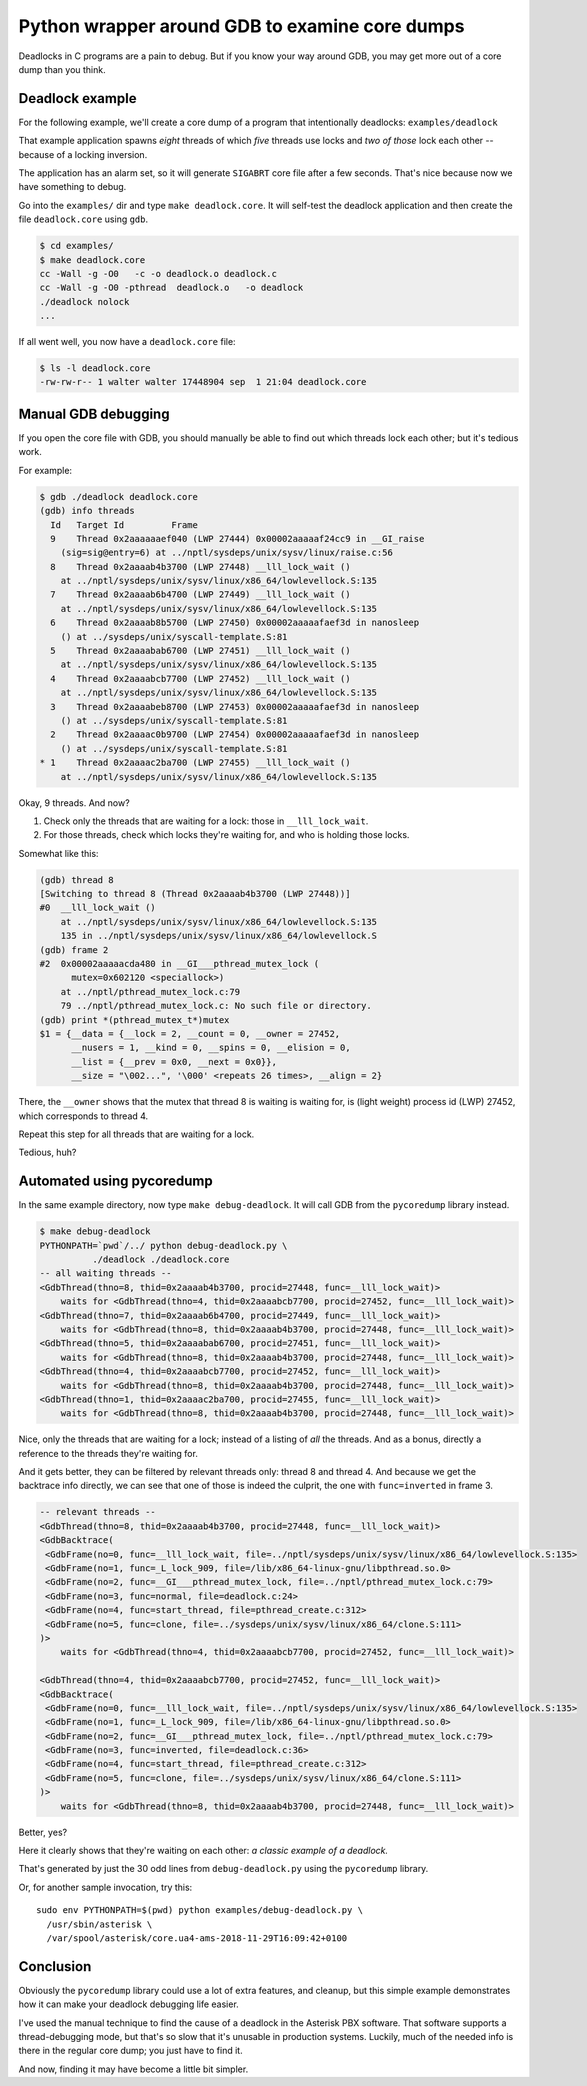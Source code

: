Python wrapper around GDB to examine core dumps
===============================================

Deadlocks in C programs are a pain to debug. But if you know your way
around GDB, you may get more out of a core dump than you think.


Deadlock example
----------------

For the following example, we'll create a core dump of a program that
intentionally deadlocks: ``examples/deadlock``

That example application spawns *eight* threads of which *five* threads
use locks and *two of those* lock each other -- because of a locking
inversion.

The application has an alarm set, so it will generate ``SIGABRT`` core
file after a few seconds. That's nice because now we have something to
debug.

Go into the ``examples/`` dir and type ``make deadlock.core``. It will
self-test the deadlock application and then create the file
``deadlock.core`` using ``gdb``.

.. code-block:: console

    $ cd examples/
    $ make deadlock.core
    cc -Wall -g -O0   -c -o deadlock.o deadlock.c
    cc -Wall -g -O0 -pthread  deadlock.o   -o deadlock
    ./deadlock nolock
    ...

If all went well, you now have a ``deadlock.core`` file:

.. code-block:: console

    $ ls -l deadlock.core
    -rw-rw-r-- 1 walter walter 17448904 sep  1 21:04 deadlock.core


Manual GDB debugging
--------------------

If you open the core file with GDB, you should manually be able to find
out which threads lock each other; but it's tedious work.

For example:

.. code-block:: console

    $ gdb ./deadlock deadlock.core
    (gdb) info threads
      Id   Target Id         Frame
      9    Thread 0x2aaaaaaef040 (LWP 27444) 0x00002aaaaaf24cc9 in __GI_raise
        (sig=sig@entry=6) at ../nptl/sysdeps/unix/sysv/linux/raise.c:56
      8    Thread 0x2aaaab4b3700 (LWP 27448) __lll_lock_wait ()
        at ../nptl/sysdeps/unix/sysv/linux/x86_64/lowlevellock.S:135
      7    Thread 0x2aaaab6b4700 (LWP 27449) __lll_lock_wait ()
        at ../nptl/sysdeps/unix/sysv/linux/x86_64/lowlevellock.S:135
      6    Thread 0x2aaaab8b5700 (LWP 27450) 0x00002aaaaafaef3d in nanosleep
        () at ../sysdeps/unix/syscall-template.S:81
      5    Thread 0x2aaaabab6700 (LWP 27451) __lll_lock_wait ()
        at ../nptl/sysdeps/unix/sysv/linux/x86_64/lowlevellock.S:135
      4    Thread 0x2aaaabcb7700 (LWP 27452) __lll_lock_wait ()
        at ../nptl/sysdeps/unix/sysv/linux/x86_64/lowlevellock.S:135
      3    Thread 0x2aaaabeb8700 (LWP 27453) 0x00002aaaaafaef3d in nanosleep
        () at ../sysdeps/unix/syscall-template.S:81
      2    Thread 0x2aaaac0b9700 (LWP 27454) 0x00002aaaaafaef3d in nanosleep
        () at ../sysdeps/unix/syscall-template.S:81
    * 1    Thread 0x2aaaac2ba700 (LWP 27455) __lll_lock_wait ()
        at ../nptl/sysdeps/unix/sysv/linux/x86_64/lowlevellock.S:135

Okay, 9 threads. And now?

#. Check only the threads that are waiting for a lock: those in
   ``__lll_lock_wait``.
#. For those threads, check which locks they're waiting for, and who is
   holding those locks.

Somewhat like this:

.. code-block:: console

    (gdb) thread 8
    [Switching to thread 8 (Thread 0x2aaaab4b3700 (LWP 27448))]
    #0  __lll_lock_wait ()
        at ../nptl/sysdeps/unix/sysv/linux/x86_64/lowlevellock.S:135
        135 in ../nptl/sysdeps/unix/sysv/linux/x86_64/lowlevellock.S
    (gdb) frame 2
    #2  0x00002aaaaacda480 in __GI___pthread_mutex_lock (
          mutex=0x602120 <speciallock>)
        at ../nptl/pthread_mutex_lock.c:79
        79 ../nptl/pthread_mutex_lock.c: No such file or directory.
    (gdb) print *(pthread_mutex_t*)mutex
    $1 = {__data = {__lock = 2, __count = 0, __owner = 27452,
          __nusers = 1, __kind = 0, __spins = 0, __elision = 0,
          __list = {__prev = 0x0, __next = 0x0}},
          __size = "\002...", '\000' <repeats 26 times>, __align = 2}

There, the ``__owner`` shows that the mutex that thread 8 is waiting is
waiting for, is (light weight) process id (LWP) 27452, which corresponds
to thread 4.

Repeat this step for all threads that are waiting for a lock.

Tedious, huh?


Automated using pycoredump
--------------------------

In the same example directory, now type ``make debug-deadlock``. It
will call GDB from the ``pycoredump`` library instead.

.. code-block:: console

    $ make debug-deadlock
    PYTHONPATH=`pwd`/../ python debug-deadlock.py \
              ./deadlock ./deadlock.core
    -- all waiting threads --
    <GdbThread(thno=8, thid=0x2aaaab4b3700, procid=27448, func=__lll_lock_wait)>
        waits for <GdbThread(thno=4, thid=0x2aaaabcb7700, procid=27452, func=__lll_lock_wait)>
    <GdbThread(thno=7, thid=0x2aaaab6b4700, procid=27449, func=__lll_lock_wait)>
        waits for <GdbThread(thno=8, thid=0x2aaaab4b3700, procid=27448, func=__lll_lock_wait)>
    <GdbThread(thno=5, thid=0x2aaaabab6700, procid=27451, func=__lll_lock_wait)>
        waits for <GdbThread(thno=8, thid=0x2aaaab4b3700, procid=27448, func=__lll_lock_wait)>
    <GdbThread(thno=4, thid=0x2aaaabcb7700, procid=27452, func=__lll_lock_wait)>
        waits for <GdbThread(thno=8, thid=0x2aaaab4b3700, procid=27448, func=__lll_lock_wait)>
    <GdbThread(thno=1, thid=0x2aaaac2ba700, procid=27455, func=__lll_lock_wait)>
        waits for <GdbThread(thno=8, thid=0x2aaaab4b3700, procid=27448, func=__lll_lock_wait)>

Nice, only the threads that are waiting for a lock; instead of a listing
of *all* the threads. And as a bonus, directly a reference to the
threads they're waiting for.

And it gets better, they can be filtered by relevant threads only:
thread 8 and thread 4. And because we get the backtrace info directly,
we can see that one of those is indeed the culprit, the one with
``func=inverted`` in frame 3.

.. code-block:: console

    -- relevant threads --
    <GdbThread(thno=8, thid=0x2aaaab4b3700, procid=27448, func=__lll_lock_wait)>
    <GdbBacktrace(
     <GdbFrame(no=0, func=__lll_lock_wait, file=../nptl/sysdeps/unix/sysv/linux/x86_64/lowlevellock.S:135>
     <GdbFrame(no=1, func=_L_lock_909, file=/lib/x86_64-linux-gnu/libpthread.so.0>
     <GdbFrame(no=2, func=__GI___pthread_mutex_lock, file=../nptl/pthread_mutex_lock.c:79>
     <GdbFrame(no=3, func=normal, file=deadlock.c:24>
     <GdbFrame(no=4, func=start_thread, file=pthread_create.c:312>
     <GdbFrame(no=5, func=clone, file=../sysdeps/unix/sysv/linux/x86_64/clone.S:111>
    )>
        waits for <GdbThread(thno=4, thid=0x2aaaabcb7700, procid=27452, func=__lll_lock_wait)>

    <GdbThread(thno=4, thid=0x2aaaabcb7700, procid=27452, func=__lll_lock_wait)>
    <GdbBacktrace(
     <GdbFrame(no=0, func=__lll_lock_wait, file=../nptl/sysdeps/unix/sysv/linux/x86_64/lowlevellock.S:135>
     <GdbFrame(no=1, func=_L_lock_909, file=/lib/x86_64-linux-gnu/libpthread.so.0>
     <GdbFrame(no=2, func=__GI___pthread_mutex_lock, file=../nptl/pthread_mutex_lock.c:79>
     <GdbFrame(no=3, func=inverted, file=deadlock.c:36>
     <GdbFrame(no=4, func=start_thread, file=pthread_create.c:312>
     <GdbFrame(no=5, func=clone, file=../sysdeps/unix/sysv/linux/x86_64/clone.S:111>
    )>
        waits for <GdbThread(thno=8, thid=0x2aaaab4b3700, procid=27448, func=__lll_lock_wait)>

Better, yes?

Here it clearly shows that they're waiting on each other: *a classic
example of a deadlock.*

That's generated by just the 30 odd lines from ``debug-deadlock.py``
using the ``pycoredump`` library.

Or, for another sample invocation, try this::

    sudo env PYTHONPATH=$(pwd) python examples/debug-deadlock.py \
      /usr/sbin/asterisk \
      /var/spool/asterisk/core.ua4-ams-2018-11-29T16:09:42+0100


Conclusion
----------

Obviously the ``pycoredump`` library could use a lot of extra features,
and cleanup, but this simple example demonstrates how it can make your
deadlock debugging life easier.

I've used the manual technique to find the cause of a deadlock in the
Asterisk PBX software. That software supports a thread-debugging mode,
but that's so slow that it's unusable in production systems. Luckily,
much of the needed info is there in the regular core dump; you just
have to find it.

And now, finding it may have become a little bit simpler.
